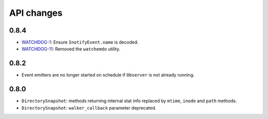.. :changelog:

API changes
-----------

0.8.4
~~~~~

- `WATCHDOG-1 <https://jira.nuxeo.com/browse/WATCHDOG-1>`__: Ensure ``InotifyEvent.name`` is decoded.
- `WATCHDOG-11 <https://jira.nuxeo.com/browse/WATCHDOG-11>`__: Removed the ``watchemdo`` utility.


0.8.2
~~~~~

- Event emitters are no longer started on schedule if ``Observer`` is not
  already running.


0.8.0
~~~~~

- ``DirectorySnapshot``: methods returning internal stat info replaced by
  ``mtime``, ``inode`` and ``path`` methods.
- ``DirectorySnapshot``: ``walker_callback`` parameter deprecated.
